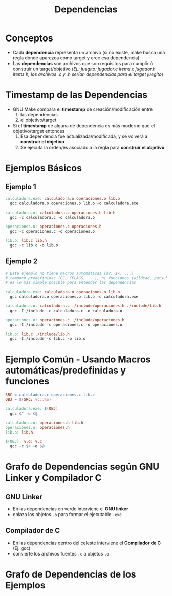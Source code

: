 #+TITLE: Dependencias
* Conceptos
  - Cada *dependencia* representa un archivo (si no existe, make busca una regla donde aparezca como target y cree esa dependencia)
  - Las *dependencias* son archivos que son requisitos para cumplir ó construir un target/objetivo
    (/Ej.: juegito: jugador.c items.c jugador.h items.h, los archivos .c y .h serían dependencias para el target juegito/)
* Timestamp de las Dependencias
  - GNU Make compara el *timestamp* de creación/modificación entre
    1) las dependencias
    2) el objetivo/target
  - Si el *timestamp* de alguna de dependencia es más moderno que el objetivo/target entonces
    1) Esa dependencia fue actualizada/modificada, y se volverá a *construir el objetivo*
    2) Se ejecuta la orden/es asociado a la regla para *construir el objetivo*
* Ejemplos Básicos
** Ejemplo 1
   #+BEGIN_SRC makefile
     calculadora.exe: calculadora.o operaciones.o lib.o
       gcc calculadora.o operaciones.o lib.o -o calculadora.exe

     calculadora.o: calculadora.c operaciones.h lib.h
       gcc -c calculadora.c -o calculadora.o

     operaciones.o: operaciones.c operaciones.h
       gcc -c operaciones.c -o operaciones.o

     lib.o: lib.c lib.h
       gcc -c lib.c -o lib.o
   #+END_SRC
** Ejemplo 2
  #+BEGIN_SRC makefile
    # Este ejemplo no tiene macros automáticas ($?, $<, ...)
    # tampoco predefinidas (CC, CFLAGS, ...), ni funciones (wildcad, patsubst, ...)
    # es lo más simple posible para entender las dependencias

    calculadora.exe: calculadora.o operaciones.o lib.o
      gcc calculadora.o operaciones.o lib.o -o calculadora.exe

    calculadora.o: calculadora.c ./include/operaciones.h ./include/lib.h
      gcc -I./include -c calculadora.c -o calculadora.o

    operaciones.o: operaciones.c ./include/operaciones.h
      gcc -I./include -c operaciones.c -o operaciones.o

    lib.o: lib.c ./include/lib.h
      gcc -I./include -c lib.c -o lib.o
  #+END_SRC
* Ejemplo Común - Usando Macros automáticas/predefinidas y funciones
  #+BEGIN_SRC makefile
    SRC = calculadora.c operaciones.c lib.c
    OBJ = $(SRC:.%c:.%o)

    calculadora.exe: $(OBJ)
      gcc $^ -o $@

    calculadora.o: operaciones.h lib.h
    operaciones.o: operaciones.h
    lib.o: lib.h

    $(OBJ): %.o: %.c
      gcc -c $< -o $@
  #+END_SRC
* Grafo de Dependencias según GNU Linker y Compilador C
** GNU Linker
    - En las dependencias en verde interviene el *GNU linker*
    - enlaza los objetos ~.o~ para formar el ejecutable ~.exe~
** Compilador de C
   - En las dependencias dentro del celeste interviene el *Compilador de C* (Ej. gcc)
   - convierte los archivos fuentes ~.c~ a objetos ~.o~
* Grafo de Dependencias de los Ejemplos
 #+BEGIN_SRC plantuml :file assets/images/makefile-dependencias.png :exports results
   @startuml
   title Grafo de Dependencias

   skinparam BackgroundColor lightGray
   skinparam componentStyle rectangle

   [calculadora.exe]#lightGreen

   component "gcc -c operaciones.o" as A #lightBlue{
     [operaciones.o]#lightGreen
     [operaciones.c]
     [operaciones.h]
   }

   component "gcc -c lib.o" as C #lightBlue{
     [lib.o]#lightGreen
     [lib.c]
     [lib.h]
   }

   component "gcc -c calculadora.o" as B #lightBlue{
     [calculadora.o]#lightGreen
     [calculadora.c]
   }


   [calculadora.exe] -down-> [operaciones.o]
   [calculadora.exe] -down-> [calculadora.o]
   [calculadora.exe] -down-> [lib.o]

   [calculadora.o] -down-> [calculadora.c]
   [calculadora.o] -down-> [operaciones.h]
   [calculadora.o] -down-> [lib.h]

   [lib.o] -down-> [lib.c]
   [lib.o] -down-> [lib.h]

   [operaciones.o] -down-> [operaciones.c]
   [operaciones.o] -down-> [operaciones.h]
   @enduml
 #+END_sRC

 [[file:assets/images/makefile-dependencias.png]]
